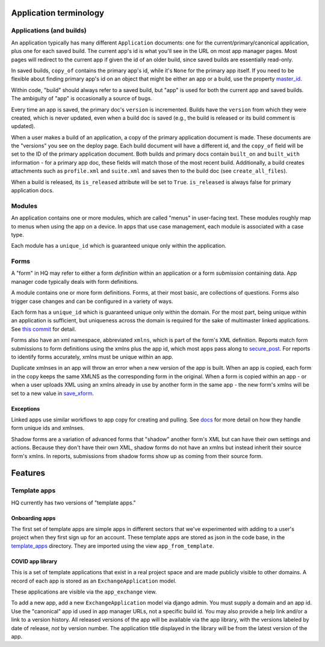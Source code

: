 Application terminology
=======================

Applications (and builds)
-------------------------

An application typically has many different ``Application`` documents:
one for the current/primary/canonical application, plus one for each
saved build. The current app's id is what you'll see in the URL on most
app manager pages. Most pages will redirect to the current app if given
the id of an older build, since saved builds are essentially read-only.

In saved builds, ``copy_of`` contains the primary app's id, while it's
``None`` for the primary app itself. If you need to be flexible about
finding primary app's id on an object that might be either an app or a
build, use the property
`master_id <https://github.com/dimagi/commcare-hq/blob/fd9f7aa24f25093683e17a69bb4a14f44d0e15b7/corehq/apps/app_manager/models.py#L4007>`__.

Within code, "build" should always refer to a saved build, but "app" is
used for both the current app and saved builds. The ambiguity of "app"
is occasionally a source of bugs.

Every time an app is saved, the primary doc's ``version`` is
incremented. Builds have the ``version`` from which they were created,
which is never updated, even when a build doc is saved (e.g., the build
is released or its build comment is updated).

When a user makes a build of an application, a copy of the primary
application document is made. These documents are the "versions" you see
on the deploy page. Each build document will have a different id, and
the ``copy_of`` field will be set to the ID of the primary application
document. Both builds and primary docs contain ``built_on`` and
``built_with`` information - for a primary app doc, these fields will
match those of the most recent build. Additionally, a build creates
attachments such as ``profile.xml`` and ``suite.xml`` and saves then to
the build doc (see ``create_all_files``).

When a build is released, its ``is_released`` attribute will be set to
``True``. ``is_released`` is always false for primary application docs.

Modules
-------

An application contains one or more modules, which are called "menus" in
user-facing text. These modules roughly map to menus when using the app
on a device. In apps that use case management, each module is associated
with a case type.

Each module has a ``unique_id`` which is guaranteed unique only within
the application.

Forms
-----

A "form" in HQ may refer to either a form *definition* within an
application or a form *submission* containing data. App manager code
typically deals with form definitions.

A module contains one or more form definitions. Forms, at their most
basic, are collections of questions. Forms also trigger case changes and
can be configured in a variety of ways.

Each form has a ``unique_id`` which is guaranteed unique only within the
domain. For the most part, being unique within an application is
sufficient, but uniqueness across the domain is required for the sake of
multimaster linked applications. See `this
commit <https://github.com/dimagi/commcare-hq/commit/6e2f38653377d167fdbef247f02eaec4159ce2e2#diff-535390eb5c83a4cd3449f82afd1fa9fb>`__
for detail.

Forms also have an xml namespace, abbreviated ``xmlns``, which is part
of the form's XML definition. Reports match form submissions to form
definitions using the xmlns plus the app id, which most apps pass along
to
`secure_post <https://github.com/dimagi/commcare-hq/blob/5d9122ad2ba23986e6b4493eee0eab16cbcc868b/corehq/apps/receiverwrapper/views.py#L304>`__.
For reports to identify forms accurately, xmlns must be unique within an
app.

Duplicate xmlnses in an app will throw an error when a new version of
the app is built. When an app is copied, each form in the copy keeps the
same XMLNS as the corresponding form in the original. When a form is
copied within an app - or when a user uploads XML using an xmlns already
in use by another form in the same app - the new form's xmlns will be
set to a new value in
`save_xform <https://github.com/dimagi/commcare-hq/blob/170690a2fbf8039365fdca852911b4a57fd70a1e/corehq/apps/app_manager/util.py#L171>`__.

Exceptions
~~~~~~~~~~

Linked apps use similar workflows to app copy for creating and pulling.
See
`docs <https://github.com/dimagi/commcare-hq/tree/master/corehq/apps/linked_domain#linked-applications>`__
for more detail on how they handle form unique ids and xmlnses.

Shadow forms are a variation of advanced forms that "shadow" another
form's XML but can have their own settings and actions. Because they
don't have their own XML, shadow forms do not have an xmlns but instead
inherit their source form's xmlns. In reports, submissions from shadow
forms show up as coming from their source form.

Features
========

Template apps
-------------

HQ currently has two versions of "template apps."

Onboarding apps
~~~~~~~~~~~~~~~

The first set of template apps are simple apps in different sectors that
we've experimented with adding to a user's project when they first sign
up for an account. These template apps are stored as json in the code
base, in the
`template_apps <https://github.com/dimagi/commcare-hq/tree/master/corehq/apps/app_manager/static/app_manager/template_apps>`__
directory. They are imported using the view ``app_from_template``.

COVID app library
~~~~~~~~~~~~~~~~~

This is a set of template applications that exist in a real project
space and are made publicly visible to other domains. A record of each
app is stored as an ``ExchangeApplication`` model.

These applications are visible via the ``app_exchange`` view.

To add a new app, add a new ``ExchangeApplication`` model via django
admin. You must supply a domain and an app id. Use the "canonical" app
id used in app manager URLs, not a specific build id. You may also
provide a help link and/or a link to a version history. All released
versions of the app will be available via the app library, with the
versions labeled by date of release, *not* by version number. The
application title displayed in the library will be from the latest
version of the app.
